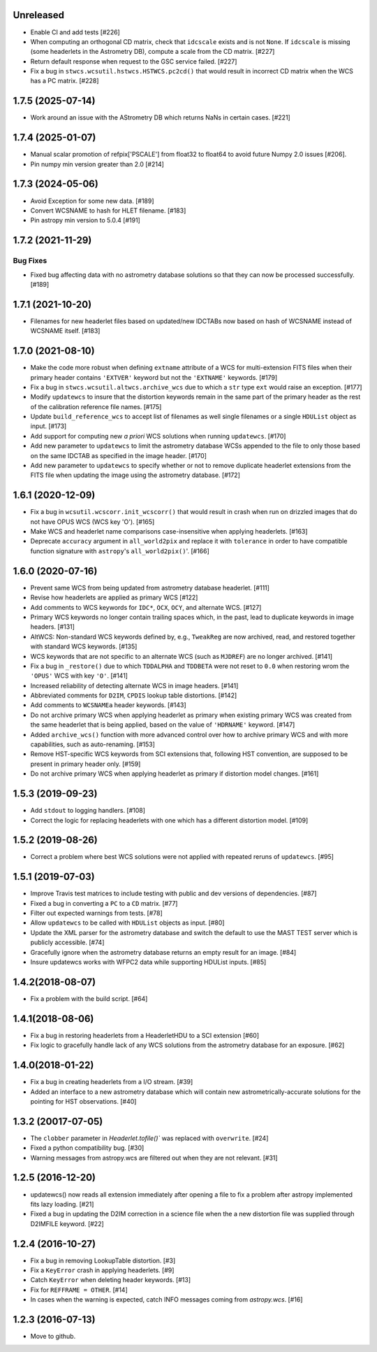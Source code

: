 Unreleased
----------
- Enable CI and add tests [#226]

- When computing an orthogonal CD matrix, check that ``idcscale`` exists
  and is not ``None``. If ``idcscale`` is missing (some headerlets in
  the Astrometry DB), compute a scale from the CD matrix. [#227]

- Return default response when request to the GSC service failed. [#227]

- Fix a bug in ``stwcs.wcsutil.hstwcs.HSTWCS.pc2cd()`` that would result in
  incorrect CD matrix when the WCS has a PC matrix. [#228]


1.7.5 (2025-07-14)
------------------
- Work around an issue with the AStrometry DB which returns NaNs in certain cases. [#221]


1.7.4 (2025-01-07)
------------------

- Manual scalar promotion of refpix['PSCALE'] from float32
  to float64 to avoid future Numpy 2.0 issues [#206].

- Pin numpy min version greater than 2.0 [#214]


1.7.3 (2024-05-06)
------------------

- Avoid Exception for some new data. [#189]

- Convert WCSNAME to hash for HLET filename. [#183]

- Pin astropy min version to 5.0.4 [#191]


1.7.2 (2021-11-29)
-----------------

Bug Fixes
^^^^^^^^^

- Fixed bug affecting data with no astrometry database solutions so
  that they can now be processed successfully. [#189]

1.7.1 (2021-10-20)
------------------
- Filenames for new headerlet files based on updated/new
  IDCTABs now based on hash of WCSNAME instead of WCSNAME itself. [#183]


1.7.0 (2021-08-10)
------------------

- Make the code more robust when defining ``extname`` attribute of a WCS for
  multi-extension FITS files when their primary header contains ``'EXTVER'``
  keyword but not the ``'EXTNAME'`` keywords. [#179]

- Fix a bug in ``stwcs.wcsutil.altwcs.archive_wcs`` due to which
  a ``str`` type ``ext`` would raise an exception. [#177]

- Modify ``updatewcs`` to insure that the distortion keywords remain
  in the same part of the primary header as the rest of the calibration
  reference file names. [#175]

- Update ``build_reference_wcs`` to accept list of filenames as well
  single filenames or a single ``HDUList`` object as input. [#173]

- Add support for computing new `a priori` WCS solutions when running
  ``updatewcs``. [#170]

- Add new parameter to ``updatewcs`` to limit the astrometry database
  WCSs appended to the file to only those based on the same IDCTAB as
  specified in the image header. [#170]

- Add new parameter to ``updatewcs`` to specify whether or not to
  remove duplicate headerlet extensions from the FITS file when updating
  the image using the astrometry database. [#172]


1.6.1 (2020-12-09)
------------------

- Fix a bug in ``wcsutil.wcscorr.init_wcscorr()`` that would result in crash
  when run on drizzled images that do not have OPUS WCS (WCS key 'O'). [#165]

- Make WCS and headerlet name comparisons case-insensitive when applying
  headerlets. [#163]

- Deprecate ``accuracy`` argument in ``all_world2pix`` and replace it with
  ``tolerance`` in order to have compatible function signature with
  ``astropy``'s ``all_world2pix()``'. [#166]


1.6.0 (2020-07-16)
------------------

- Prevent same WCS from being updated from astrometry database headerlet. [#111]

- Revise how headerlets are applied as primary WCS [#122]

- Add comments to WCS keywords for ``IDC*``, ``OCX``, ``OCY``, and alternate
  WCS. [#127]

- Primary WCS keywords no longer contain trailing spaces which, in the past,
  lead to duplicate keywords in image headers. [#131]

- AltWCS: Non-standard WCS keywords defined by, e.g., ``TweakReg`` are now
  archived, read, and restored together with standard WCS keywords. [#135]

- WCS keywords that are not specific to an alternate WCS (such as ``MJDREF``)
  are no longer archived. [#141]

- Fix a bug in ``_restore()`` due to which ``TDDALPHA`` and ``TDDBETA`` were
  not reset to ``0.0`` when restoring wrom the ``'OPUS'`` WCS with key ``'O'``. [#141]

- Increased reliability of detecting alternate WCS in image headers. [#141]

- Abbreviated comments for ``D2IM``, ``CPDIS`` lookup table distortions. [#142]

- Add comments to ``WCSNAMEa`` header keywords. [#143]

- Do not archive primary WCS when applying headerlet as primary when existing
  primary WCS was created from the same headerlet that is being applied, based
  on the value of ``'HDRNAME'`` keyword. [#147]

- Added ``archive_wcs()`` function with more advanced control over how to
  archive primary WCS and with more capabilities, such as auto-renaming. [#153]

- Remove HST-specific WCS keywords from SCI extensions that, following HST
  convention, are supposed to be present in primary header only. [#159]

- Do not archive primary WCS when applying headerlet as primary if distortion
  model changes. [#161]


1.5.3 (2019-09-23)
------------------

- Add ``stdout`` to logging handlers. [#108]

- Correct the logic for replacing headerlets with one which has a different
  distortion model. [#109]


1.5.2 (2019-08-26)
------------------

- Correct a problem where best WCS solutions were not applied
  with repeated reruns of ``updatewcs``. [#95]

1.5.1 (2019-07-03)
------------------

- Improve Travis test matrices to include testing with public and dev
  versions of dependencies. [#87]

- Fixed a bug in converting a ``PC`` to a ``CD`` matrix. [#77]

- Filter out expected warnings from tests. [#78]

- Allow ``updatewcs`` to be called with ``HDUList`` objects as input. [#80]

- Update the XML parser for the astrometry database and switch the default to use
  the MAST TEST server which is publicly accessible. [#74]

- Gracefully ignore when the astrometry database returns an empty result for
  an image. [#84]

- Insure updatewcs works with WFPC2 data while supporting HDUList inputs. [#85]

1.4.2(2018-08-07)
-----------------

- Fix a problem with the build script. [#64]

1.4.1(2018-08-06)
-----------------
- Fix a bug in restoring headerlets from a HeaderletHDU to a SCI extension [#60]

- Fix logic to gracefully handle lack of any WCS solutions from the
  astrometry database for an exposure.  [#62]

1.4.0(2018-01-22)
-----------------

- Fix a bug in creating headerlets from a I/O stream. [#39]

- Added an interface to a new astrometry database which will
  contain new astrometrically-accurate solutions for the pointing
  for HST observations. [#40]

1.3.2 (20017-07-05)
-------------------

- The ``clobber`` parameter in `Headerlet.tofile()`` was replaced with
  ``overwrite``. [#24]

- Fixed a python compatibility bug. [#30]

- Warning messages from astropy.wcs are filtered out when they are not relevant. [#31]


1.2.5 (2016-12-20)
----------------

- updatewcs() now reads all extension immediately after opening a file
  to fix a problem after astropy implemented fits lazy loading. [#21]

- Fixed a bug in updating the D2IM correction in a science file when the
  a new distortion file was supplied through D2IMFILE keyword. [#22]

1.2.4 (2016-10-27)
------------------

- Fix a bug in removing LookupTable distortion. [#3]

- Fix a ``KeyError`` crash in applying headerlets. [#9]

- Catch ``KeyError`` when deleting header keywords. [#13]

- Fix for ``REFFRAME = OTHER``. [#14]

- In cases when the warning is expected, catch INFO messages
  coming from `astropy.wcs`. [#16]


1.2.3 (2016-07-13)
------------------

- Move to github.
